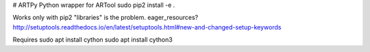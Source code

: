# ARTPy
Python wrapper for ARTool
sudo pip2 install -e .


Works only with pip2
"libraries" is the problem. eager_resources?
http://setuptools.readthedocs.io/en/latest/setuptools.html#new-and-changed-setup-keywords

Requires
sudo apt install cython
sudo apt install cython3